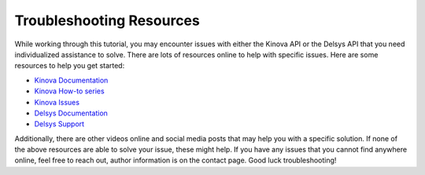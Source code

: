 ===================================================
Troubleshooting Resources
===================================================

While working through this tutorial, you may encounter issues with either the Kinova API or the Delsys API that you need individualized assistance to solve. There are lots of resources online to help with specific issues. Here are some resources to help you get started:

* `Kinova Documentation <https://docs.kinovarobotics.com>`_
* `Kinova How-to series <https://www.youtube.com/playlist?list=PLz1XwEYRuku5rZjJWBr6SDi93jgWZ4FHL>`_
* `Kinova Issues <https://github.com/Kinovarobotics/Kinova-kortex2_Gen3_G3L/issues>`_
* `Delsys Documentation <http://data.delsys.com/DelsysServicePortal/api/web-api/index.html>`_
* `Delsys Support <https://delsys.com/support/>`_

Additionally, there are other videos online and social media posts that may help you with a specific solution. If none of the above resources are able to solve your issue, these might help.
If you have any issues that you cannot find anywhere online, feel free to reach out, author information is on the contact page. Good luck troubleshooting!
